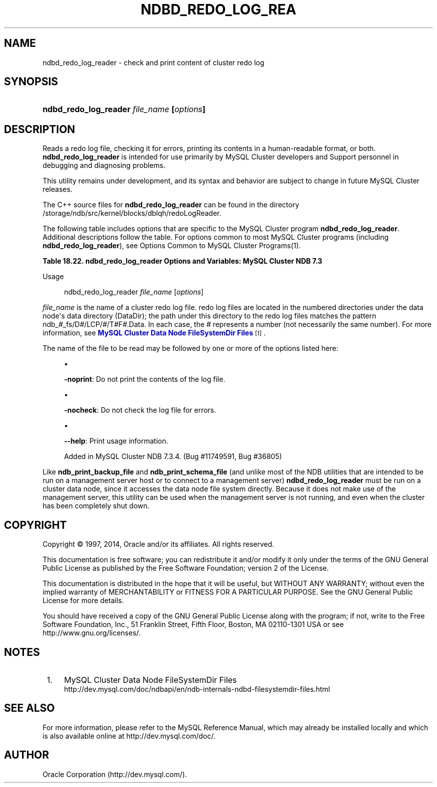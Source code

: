 '\" t
.\"     Title: \fBndbd_redo_log_reader\fR
.\"    Author: [FIXME: author] [see http://docbook.sf.net/el/author]
.\" Generator: DocBook XSL Stylesheets v1.78.1 <http://docbook.sf.net/>
.\"      Date: 08/12/2014
.\"    Manual: MySQL Database System
.\"    Source: MySQL 5.6
.\"  Language: English
.\"
.TH "\FBNDBD_REDO_LOG_REA" "1" "08/12/2014" "MySQL 5\&.6" "MySQL Database System"
.\" -----------------------------------------------------------------
.\" * Define some portability stuff
.\" -----------------------------------------------------------------
.\" ~~~~~~~~~~~~~~~~~~~~~~~~~~~~~~~~~~~~~~~~~~~~~~~~~~~~~~~~~~~~~~~~~
.\" http://bugs.debian.org/507673
.\" http://lists.gnu.org/archive/html/groff/2009-02/msg00013.html
.\" ~~~~~~~~~~~~~~~~~~~~~~~~~~~~~~~~~~~~~~~~~~~~~~~~~~~~~~~~~~~~~~~~~
.ie \n(.g .ds Aq \(aq
.el       .ds Aq '
.\" -----------------------------------------------------------------
.\" * set default formatting
.\" -----------------------------------------------------------------
.\" disable hyphenation
.nh
.\" disable justification (adjust text to left margin only)
.ad l
.\" -----------------------------------------------------------------
.\" * MAIN CONTENT STARTS HERE *
.\" -----------------------------------------------------------------
.\" ndbd_redo_log_reader
.SH "NAME"
ndbd_redo_log_reader \- check and print content of cluster redo log
.SH "SYNOPSIS"
.HP \w'\fBndbd_redo_log_reader\ \fR\fB\fIfile_name\fR\fR\fB\ [\fR\fB\fIoptions\fR\fR\fB]\fR\ 'u
\fBndbd_redo_log_reader \fR\fB\fIfile_name\fR\fR\fB [\fR\fB\fIoptions\fR\fR\fB]\fR
.SH "DESCRIPTION"
.PP
Reads a redo log file, checking it for errors, printing its contents in a human\-readable format, or both\&.
\fBndbd_redo_log_reader\fR
is intended for use primarily by MySQL Cluster developers and Support personnel in debugging and diagnosing problems\&.
.PP
This utility remains under development, and its syntax and behavior are subject to change in future MySQL Cluster releases\&.
.PP
The C++ source files for
\fBndbd_redo_log_reader\fR
can be found in the directory
/storage/ndb/src/kernel/blocks/dblqh/redoLogReader\&.
.PP
The following table includes options that are specific to the MySQL Cluster program
\fBndbd_redo_log_reader\fR\&. Additional descriptions follow the table\&. For options common to most MySQL Cluster programs (including
\fBndbd_redo_log_reader\fR), see
Options Common to MySQL Cluster Programs(1)\&.
.sp
.it 1 an-trap
.nr an-no-space-flag 1
.nr an-break-flag 1
.br
.B Table\ \&18.22.\ \&ndbd_redo_log_reader Options and Variables: MySQL Cluster NDB 7.3
.TS
allbox tab(:);
lB lB lB.
T{
Format
T}:T{
Description
T}:T{
Added / Removed
T}
.T&
l l l
l l l
l l l.
T{
.PP
-noprint
T}:T{
Do not print records
T}:T{
.PP
All MySQL 5\&.6 based releases
T}
T{
.PP
-nocheck
T}:T{
Do not check records for errors
T}:T{
.PP
All MySQL 5\&.6 based releases
T}
T{
.PP
--help
T}:T{
Print usage information
T}:T{
.PP
ADDED: NDB 7\&.3\&.4
T}
.TE
.sp 1
Usage
.sp
.if n \{\
.RS 4
.\}
.nf
ndbd_redo_log_reader \fIfile_name\fR [\fIoptions\fR]
.fi
.if n \{\
.RE
.\}
.PP
\fIfile_name\fR
is the name of a cluster redo log file\&. redo log files are located in the numbered directories under the data node\*(Aqs data directory (DataDir); the path under this directory to the redo log files matches the pattern
ndb_\fI#\fR_fs/D\fI#\fR/LCP/\fI#\fR/T\fI#\fRF\fI#\fR\&.Data\&. In each case, the
\fI#\fR
represents a number (not necessarily the same number)\&. For more information, see
\m[blue]\fBMySQL Cluster Data Node FileSystemDir Files\fR\m[]\&\s-2\u[1]\d\s+2\&.
.PP
The name of the file to be read may be followed by one or more of the options listed here:
.sp
.RS 4
.ie n \{\
\h'-04'\(bu\h'+03'\c
.\}
.el \{\
.sp -1
.IP \(bu 2.3
.\}
.TS
allbox tab(:);
l l s s
l l s s
^ l l s
^ l l s.
T{
\fBCommand\-Line Format\fR
T}:T{
\-noprint
T}
T{
\ \&
T}:T{
\fBPermitted Values\fR
T}
:T{
\fBType\fR
T}:T{
boolean
T}
:T{
\fBDefault\fR
T}:T{
FALSE
T}
.TE
.sp 1
\fB\-noprint\fR: Do not print the contents of the log file\&.
.RE
.sp
.RS 4
.ie n \{\
\h'-04'\(bu\h'+03'\c
.\}
.el \{\
.sp -1
.IP \(bu 2.3
.\}
.TS
allbox tab(:);
l l s s
l l s s
^ l l s
^ l l s.
T{
\fBCommand\-Line Format\fR
T}:T{
\-nocheck
T}
T{
\ \&
T}:T{
\fBPermitted Values\fR
T}
:T{
\fBType\fR
T}:T{
boolean
T}
:T{
\fBDefault\fR
T}:T{
FALSE
T}
.TE
.sp 1
\fB\-nocheck\fR: Do not check the log file for errors\&.
.RE
.sp
.RS 4
.ie n \{\
\h'-04'\(bu\h'+03'\c
.\}
.el \{\
.sp -1
.IP \(bu 2.3
.\}
.TS
allbox tab(:);
l l s s
l l s s.
T{
\fBIntroduced\fR
T}:T{
5\&.6\&.15\-ndb\-7\&.3\&.4
T}
T{
\fBCommand\-Line Format\fR
T}:T{
\-\-help
T}
.TE
.sp 1
\fB\-\-help\fR: Print usage information\&.
.sp
Added in MySQL Cluster NDB 7\&.3\&.4\&. (Bug #11749591, Bug #36805)
.RE
.PP
Like
\fBndb_print_backup_file\fR
and
\fBndb_print_schema_file\fR
(and unlike most of the
NDB
utilities that are intended to be run on a management server host or to connect to a management server)
\fBndbd_redo_log_reader\fR
must be run on a cluster data node, since it accesses the data node file system directly\&. Because it does not make use of the management server, this utility can be used when the management server is not running, and even when the cluster has been completely shut down\&.
.SH "COPYRIGHT"
.br
.PP
Copyright \(co 1997, 2014, Oracle and/or its affiliates. All rights reserved.
.PP
This documentation is free software; you can redistribute it and/or modify it only under the terms of the GNU General Public License as published by the Free Software Foundation; version 2 of the License.
.PP
This documentation is distributed in the hope that it will be useful, but WITHOUT ANY WARRANTY; without even the implied warranty of MERCHANTABILITY or FITNESS FOR A PARTICULAR PURPOSE. See the GNU General Public License for more details.
.PP
You should have received a copy of the GNU General Public License along with the program; if not, write to the Free Software Foundation, Inc., 51 Franklin Street, Fifth Floor, Boston, MA 02110-1301 USA or see http://www.gnu.org/licenses/.
.sp
.SH "NOTES"
.IP " 1." 4
MySQL Cluster Data Node FileSystemDir Files
.RS 4
\%http://dev.mysql.com/doc/ndbapi/en/ndb-internals-ndbd-filesystemdir-files.html
.RE
.SH "SEE ALSO"
For more information, please refer to the MySQL Reference Manual,
which may already be installed locally and which is also available
online at http://dev.mysql.com/doc/.
.SH AUTHOR
Oracle Corporation (http://dev.mysql.com/).
